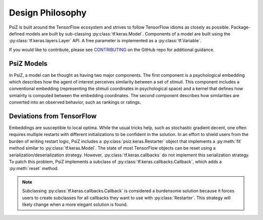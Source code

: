 #################
Design Philosophy
#################

PsiZ is built around the TensorFlow ecosystem and strives to follow TensorFlow
idioms as closely as possible. Package-defined models are built by sub-classing
:py:class:`tf.keras.Model`. Components of a model are built using the
:py:class:`tf.keras.layers.Layer` API. A free parameter is implemented as a
:py:class:`tf.Variable`.

If you would like to contribute, please see
`CONTRIBUTING <https://github.com/roads/psiz/blob/master/CONTRIBUTING.md>`_ on
the GitHub repo for additional guidance.

PsiZ Models
===========
In PsiZ, a model can be thought as having two major components. The first
component is a psychological embedding which describes how the agent of
interest perceives similarity between a set of stimuli. This component
includes a conventional embedding (representing the stimuli coordinates in
psychological space) and a kernel that defines how simialrity is computed
between the embedding coordinates. The second component describes how
similarities are converted into an observed behavior, such as rankings or
ratings.

Deviations from TensorFlow
==========================

Embeddings are susceptible to local optima. While the usual tricks help, such
as stochastic gradient decent, one often requires multiple restarts with
different initializations to be confident in the solution. In an effort to
shield users from the burden of writing restart logic, PsiZ includes a
:py:class:`psiz.keras.Restarter` object that implements a :py:meth:`fit`
method similar to :py:class:`tf.keras.Model`. The state of most TensorFlow
objects can be reset using a serialization/deserialization strategy. However,
:py:class:`tf.keras.callbacks` do not implement this serialization strategy.
To patch this problem, PsiZ implements a subclass of
:py:class:`tf.keras.callbacks.Callback`, which adds a :py:meth:`reset` method.

.. note::
    Subclassing :py:class:`tf.keras.callbacks.Callback` is considered a
    burdensome solution because it forces users to create subclasses for all
    callbacks they want to use with :py:class:`Restarter`. This strategy will
    likely change when a more elegant solution is found. 

